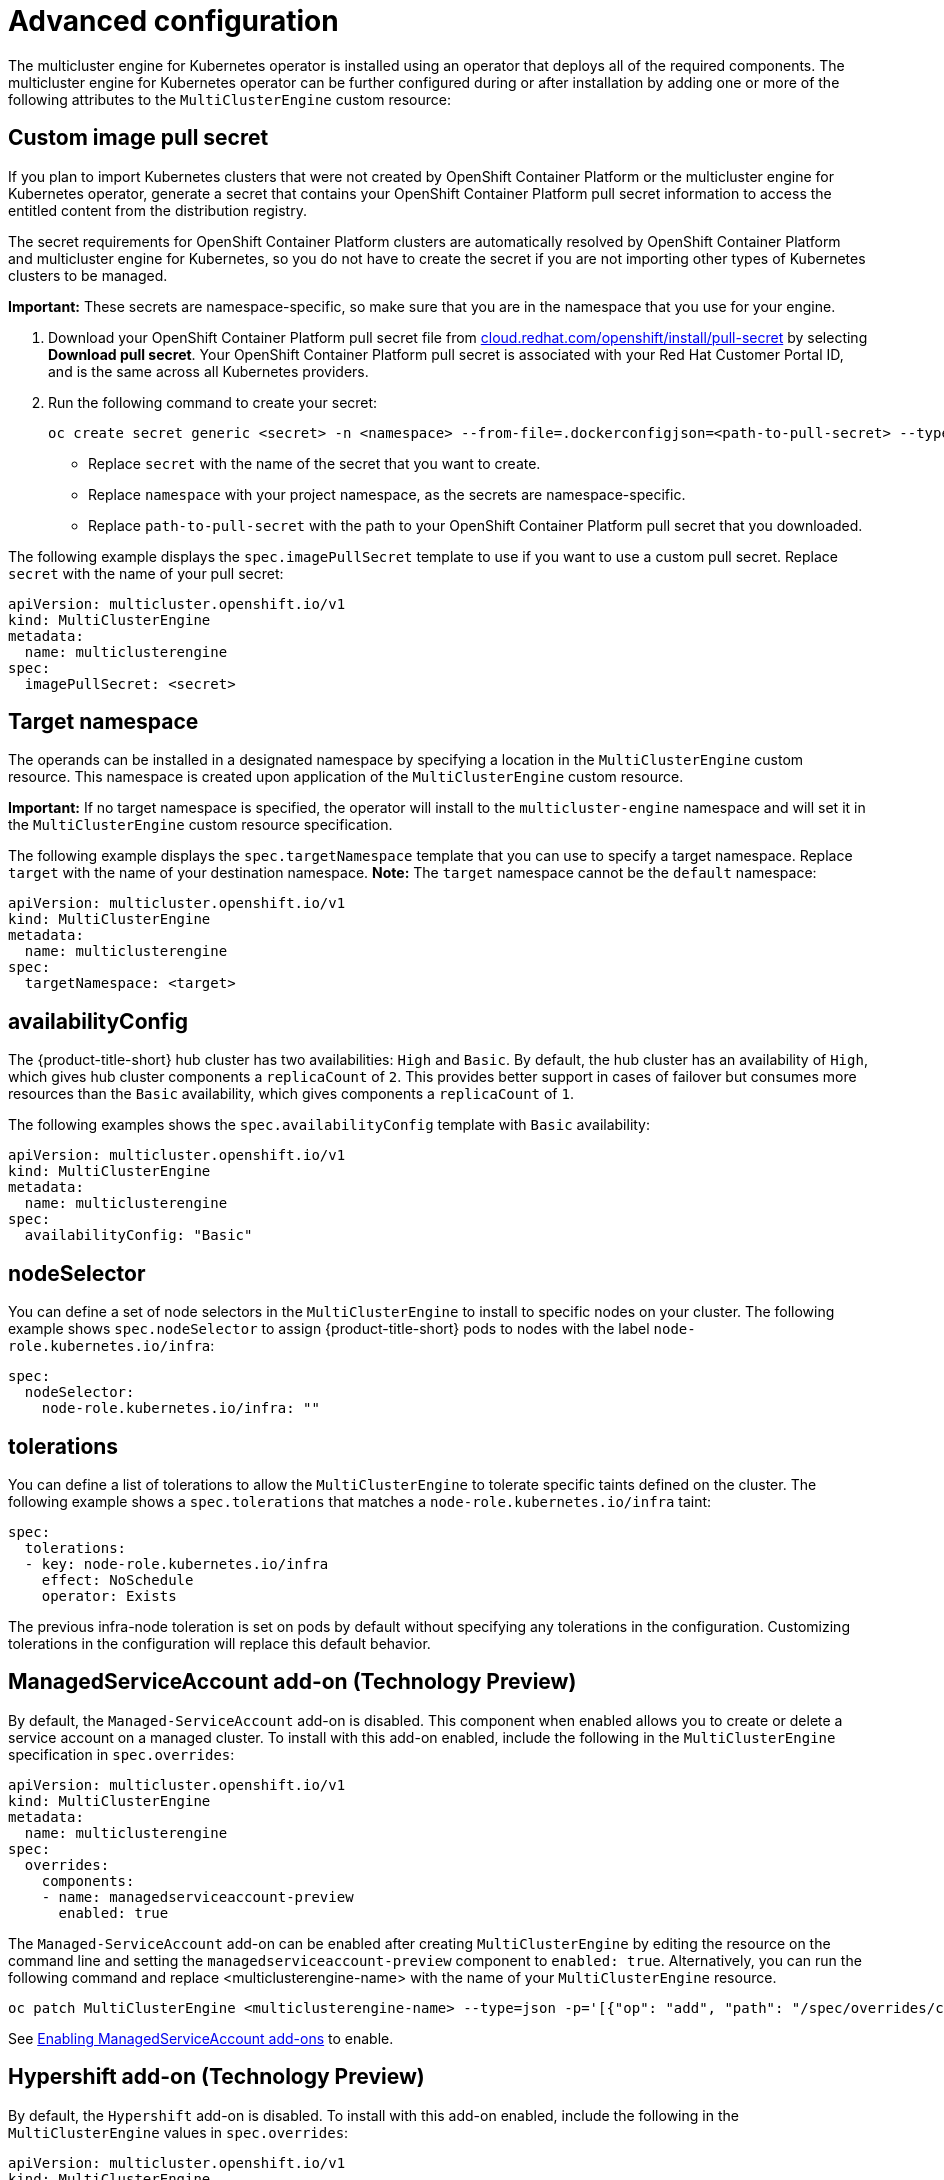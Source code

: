 [#advanced-config-engine]
= Advanced configuration 

The multicluster engine for Kubernetes operator is installed using an operator that deploys all of the required components. The multicluster engine for Kubernetes operator can be further configured during or after installation by adding one or more of the following attributes to the `MultiClusterEngine` custom resource:

[#custom-image-pull-secret]
== Custom image pull secret

If you plan to import Kubernetes clusters that were not created by OpenShift Container Platform or the multicluster engine for Kubernetes operator, generate a secret that contains your OpenShift Container Platform pull secret information to access the entitled content from the distribution registry. 

The secret requirements for OpenShift Container Platform clusters are automatically resolved by OpenShift Container Platform and multicluster engine for Kubernetes, so you do not have to create the secret if you are not importing other types of Kubernetes clusters to be managed.

*Important:* These secrets are namespace-specific, so make sure that you are in the namespace that you use for your engine.

 . Download your OpenShift Container Platform pull secret file from https://cloud.redhat.com/openshift/install/pull-secret[cloud.redhat.com/openshift/install/pull-secret] by selecting *Download pull secret*. Your OpenShift Container Platform pull secret is associated with your Red Hat Customer Portal ID, and is the same across all Kubernetes providers.

 . Run the following command to create your secret:
+
----
oc create secret generic <secret> -n <namespace> --from-file=.dockerconfigjson=<path-to-pull-secret> --type=kubernetes.io/dockerconfigjson
----
+
- Replace `secret` with the name of the secret that you want to create.
- Replace `namespace` with your project namespace, as the secrets are namespace-specific.
- Replace `path-to-pull-secret` with the path to your OpenShift Container Platform pull secret that you downloaded.

The following example displays the `spec.imagePullSecret` template to use if you want to use a custom pull secret. Replace `secret` with the name of your pull secret:

[source,yaml]
----
apiVersion: multicluster.openshift.io/v1
kind: MultiClusterEngine
metadata:
  name: multiclusterengine
spec:
  imagePullSecret: <secret>
----

[#target-namespace]
== Target namespace

The operands can be installed in a designated namespace by specifying a location in the `MultiClusterEngine` custom resource. This namespace is created upon application of the `MultiClusterEngine` custom resource.

*Important:* If no target namespace is specified, the operator will install to the `multicluster-engine` namespace and will set it in the `MultiClusterEngine` custom resource specification.

The following example displays the `spec.targetNamespace` template that you can use to specify a target namespace. Replace `target` with the name of your destination namespace. *Note:* The `target` namespace cannot be the `default` namespace:

[source,yaml]
----
apiVersion: multicluster.openshift.io/v1
kind: MultiClusterEngine
metadata:
  name: multiclusterengine
spec:
  targetNamespace: <target>
----

[#availability-config]
== availabilityConfig

The {product-title-short} hub cluster has two availabilities: `High` and `Basic`. By default, the hub cluster has an availability of `High`, which gives hub cluster components a `replicaCount` of `2`. This provides better support in cases of failover but consumes more resources than the `Basic` availability, which gives components a `replicaCount` of `1`.

The following examples shows the `spec.availabilityConfig` template with `Basic` availability:

[source,yaml]
----
apiVersion: multicluster.openshift.io/v1
kind: MultiClusterEngine
metadata:
  name: multiclusterengine
spec:
  availabilityConfig: "Basic"
----

[#node-selector]
== nodeSelector

You can define a set of node selectors in the `MultiClusterEngine` to install to specific nodes on your cluster. The following example shows `spec.nodeSelector` to assign {product-title-short} pods to nodes with the label `node-role.kubernetes.io/infra`:

[source,yaml]
----
spec:
  nodeSelector:
    node-role.kubernetes.io/infra: ""
----

[#tolerations]
== tolerations

You can define a list of tolerations to allow the `MultiClusterEngine` to tolerate specific taints defined on the cluster. The following example shows a `spec.tolerations` that matches a `node-role.kubernetes.io/infra` taint:

[source,yaml]
----
spec:
  tolerations:
  - key: node-role.kubernetes.io/infra
    effect: NoSchedule
    operator: Exists
----

The previous infra-node toleration is set on pods by default without specifying any tolerations in the configuration. Customizing tolerations in the configuration will replace this default behavior.

[#serviceaccount-addon-intro]
== ManagedServiceAccount add-on (Technology Preview)

By default, the `Managed-ServiceAccount` add-on is disabled. This component when enabled allows you to create or delete a service account on a managed cluster. To install with this add-on enabled, include the following in the `MultiClusterEngine` specification in `spec.overrides`:

[source,yaml]
----
apiVersion: multicluster.openshift.io/v1
kind: MultiClusterEngine
metadata:
  name: multiclusterengine
spec:
  overrides:
    components:
    - name: managedserviceaccount-preview
      enabled: true
----

The `Managed-ServiceAccount` add-on can be enabled after creating `MultiClusterEngine` by editing the resource on the command line and setting the `managedserviceaccount-preview` component to `enabled: true`. Alternatively, you can run the following command and replace <multiclusterengine-name> with the name of your `MultiClusterEngine` resource.

----
oc patch MultiClusterEngine <multiclusterengine-name> --type=json -p='[{"op": "add", "path": "/spec/overrides/components/-","value":{"name":"managedserviceaccount-preview","enabled":true}}]'
----

See xref:../multicluster_engine/addon_managed_service.adoc#managed-serviceaccount-addon[Enabling ManagedServiceAccount add-ons] to enable.

[#hypershift-addon-intro]
== Hypershift add-on (Technology Preview)

By default, the `Hypershift` add-on is disabled. To install with this add-on enabled, include the following in the `MultiClusterEngine` values in `spec.overrides`:

[source,yaml]
----
apiVersion: multicluster.openshift.io/v1
kind: MultiClusterEngine
metadata:
  name: multiclusterengine
spec:
  overrides:
    components:
    - name: hypershift-preview
      enabled: true
----

The `Hypershift` add-on can be enabled after creating `MultiClusterEngine` by editing the resource on the command line, setting the `hypershift-preview` component to `enabled: true`. Alternatively, you can run the following command and replace <multiclusterengine-name> with the name of your `MultiClusterEngine` resource:

----
oc patch MultiClusterEngine <multiclusterengine-name> --type=json -p='[{"op": "add", "path": "/spec/overrides/components/-","value":{"name":"hypershift-preview","enabled":true}}]'
----

